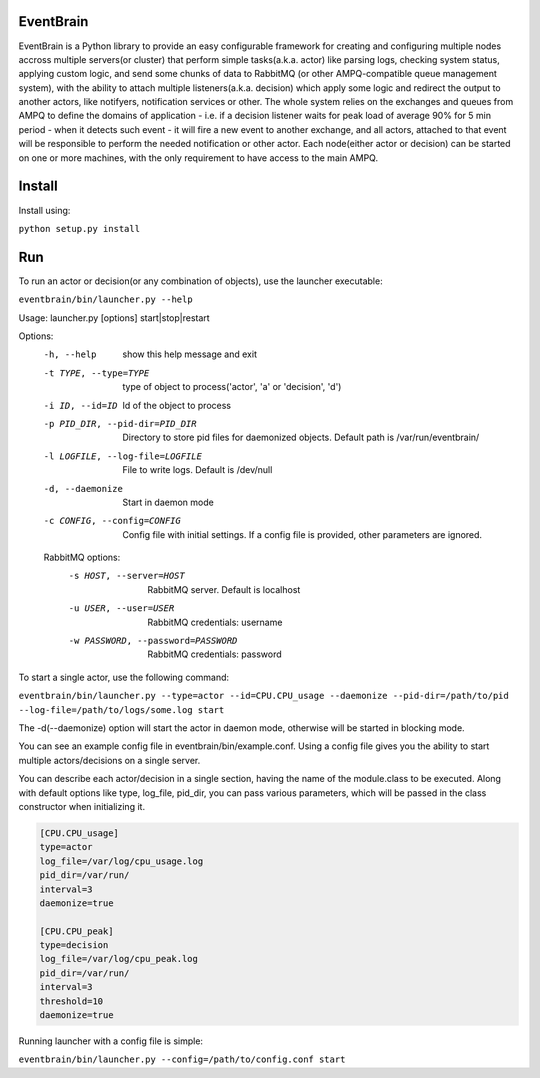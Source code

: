 ###################################################################
EventBrain
###################################################################

EventBrain is a Python library to provide an easy configurable framework
for creating and configuring multiple nodes accross multiple servers(or cluster)
that perform simple tasks(a.k.a. actor) like parsing logs, checking system status,
applying custom logic, and send some chunks of data to RabbitMQ (or other
AMPQ-compatible queue management system), with the ability to attach 
multiple listeners(a.k.a. decision) which apply some logic and redirect 
the output to another actors, like notifyers, notification services or other.
The whole system relies on the exchanges and queues from AMPQ to define the 
domains of application - i.e. if a decision listener waits for peak load of 
average 90% for 5 min period - when it detects such event - it will fire a new
event to another exchange, and all actors, attached to that event will be 
responsible to perform the needed notification or other actor. Each node(either 
actor or decision) can be started on one or more machines, with the only 
requirement to have access to the main AMPQ.

###################################################################
Install
###################################################################

Install using:

``python setup.py install``

###################################################################
Run
###################################################################

To run an actor or decision(or any combination of objects),
use the launcher executable:

``eventbrain/bin/launcher.py --help``

Usage: launcher.py [options] start|stop|restart

Options:
  -h, --help            show this help message and exit
  -t TYPE, --type=TYPE  type of object to process('actor', 'a' or 'decision',
                        'd')
  -i ID, --id=ID        Id of the object to process
  -p PID_DIR, --pid-dir=PID_DIR
                        Directory to store pid files for daemonized objects.
                        Default path is /var/run/eventbrain/
  -l LOGFILE, --log-file=LOGFILE
                        File to write logs. Default is /dev/null
  -d, --daemonize       Start in daemon mode
  -c CONFIG, --config=CONFIG
                        Config file with initial settings. If a config file is
                        provided, other parameters are ignored.

  RabbitMQ options:
    -s HOST, --server=HOST
                        RabbitMQ server. Default is localhost
    -u USER, --user=USER
                        RabbitMQ credentials: username
    -w PASSWORD, --password=PASSWORD
                        RabbitMQ credentials: password

To start a single actor, use the following command:

``eventbrain/bin/launcher.py --type=actor --id=CPU.CPU_usage --daemonize --pid-dir=/path/to/pid --log-file=/path/to/logs/some.log start``

The -d(--daemonize) option will start the actor in daemon mode, otherwise will be started in blocking mode.

You can see an example config file in eventbrain/bin/example.conf. Using a config file gives you the
ability to start multiple actors/decisions on a single server.

You can describe each actor/decision in a single section, having the name of the module.class to be executed.
Along with default options like type, log_file, pid_dir, you can pass various parameters, which will be
passed in the class constructor when initializing it.

.. code-block:: text

    [CPU.CPU_usage]
    type=actor
    log_file=/var/log/cpu_usage.log
    pid_dir=/var/run/
    interval=3
    daemonize=true
    
    [CPU.CPU_peak]
    type=decision
    log_file=/var/log/cpu_peak.log
    pid_dir=/var/run/
    interval=3
    threshold=10
    daemonize=true


Running launcher with a config file is simple:

``eventbrain/bin/launcher.py --config=/path/to/config.conf start``
